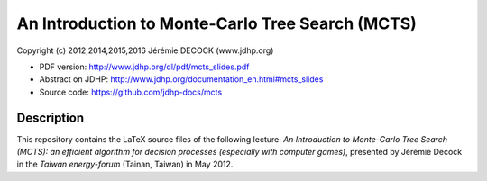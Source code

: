 =================================================
An Introduction to Monte-Carlo Tree Search (MCTS)
=================================================

Copyright (c) 2012,2014,2015,2016 Jérémie DECOCK (www.jdhp.org)

.. * Read online: http://www.jdhp.org/docs/mcts_slides/mcts_slides.html

* PDF version: http://www.jdhp.org/dl/pdf/mcts_slides.pdf
* Abstract on JDHP: http://www.jdhp.org/documentation_en.html#mcts_slides
* Source code: https://github.com/jdhp-docs/mcts


Description
===========

This repository contains the LaTeX source files of the following lecture:
*An Introduction to Monte-Carlo Tree Search (MCTS): an efficient algorithm for
decision processes (especially with computer games)*, presented by Jérémie
Decock in the *Taiwan energy-forum* (Tainan, Taiwan) in May 2012.

